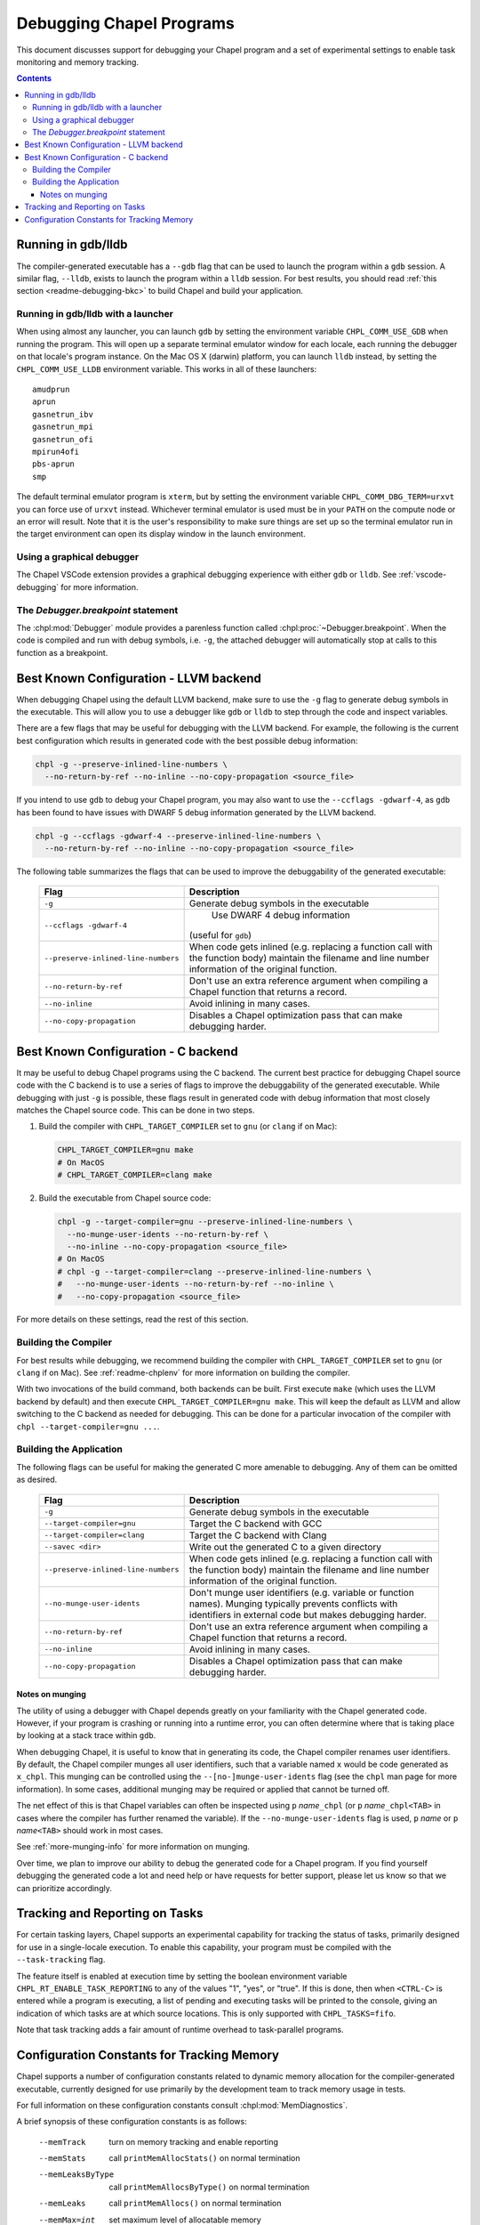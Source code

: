 .. index::
    single: debug
    single: debugging
    single: debugging; gdb
    single: debugging; lldb
.. _readme-debugging:

=========================
Debugging Chapel Programs
=========================

This document discusses support for debugging your Chapel program and a set of
experimental settings to enable task monitoring and memory tracking.

.. contents::

-------------------
Running in gdb/lldb
-------------------

The compiler-generated executable has a ``--gdb`` flag that can be used to
launch the program within a ``gdb`` session.  A similar flag, ``--lldb``,
exists to launch the program within a ``lldb`` session. For best results, you
should read :ref:`this section <readme-debugging-bkc>` to build Chapel and
build your application.

Running in gdb/lldb with a launcher
~~~~~~~~~~~~~~~~~~~~~~~~~~~~~~~~~~~

When using almost any launcher, you can launch ``gdb`` by setting the
environment variable ``CHPL_COMM_USE_GDB`` when running the program.
This will open up a separate terminal emulator window for each locale,
each running the debugger on that locale's program instance.  On the Mac
OS X (darwin) platform, you can launch ``lldb`` instead, by setting the
``CHPL_COMM_USE_LLDB`` environment variable.  This works in all of these
launchers::

  amudprun
  aprun
  gasnetrun_ibv
  gasnetrun_mpi
  gasnetrun_ofi
  mpirun4ofi
  pbs-aprun
  smp

The default terminal emulator program is ``xterm``,
but by setting the environment variable ``CHPL_COMM_DBG_TERM=urxvt``
you can force use of ``urxvt`` instead.
Whichever terminal emulator is used must be in your ``PATH``
on the compute node or an error will result.
Note that it is the user's responsibility to make sure things are set up
so the terminal emulator run in the target environment can open its
display window in the launch environment.

Using a graphical debugger
~~~~~~~~~~~~~~~~~~~~~~~~~~

The Chapel VSCode extension provides a graphical debugging experience with
either ``gdb`` or ``lldb``. See :ref:`vscode-debugging` for more information.

The `Debugger.breakpoint` statement
~~~~~~~~~~~~~~~~~~~~~~~~~~~~~~~~~~~

The :chpl:mod:`Debugger` module provides a parenless function called
:chpl:proc:`~Debugger.breakpoint`. When the code is compiled and run with debug
symbols, i.e. ``-g``, the attached debugger will automatically stop at calls to
this function as a breakpoint.

.. _readme-debugging-bkc:

---------------------------------------
Best Known Configuration - LLVM backend
---------------------------------------

When debugging Chapel using the default LLVM backend, make sure to use the
``-g`` flag to generate debug symbols in the executable. This will allow you to
use a debugger like ``gdb`` or ``lldb`` to step through the code and inspect
variables.

There are a few flags that may be useful for debugging with the LLVM backend.
For example, the following is the current best configuration which results in
generated code with the best possible debug information:

.. code-block:: bash

    chpl -g --preserve-inlined-line-numbers \
      --no-return-by-ref --no-inline --no-copy-propagation <source_file>

If you intend to use ``gdb`` to debug your Chapel program, you may also want to
use the ``--ccflags -gdwarf-4``, as ``gdb`` has been found to have issues with
DWARF 5 debug information generated by the LLVM backend.

.. code-block:: bash

    chpl -g --ccflags -gdwarf-4 --preserve-inlined-line-numbers \
      --no-return-by-ref --no-inline --no-copy-propagation <source_file>

The following table summarizes the flags that can be used to improve the
debuggability of the generated executable:

  ===================================  =========================================
  Flag                                 Description
  ===================================  =========================================
  ``-g``                               Generate debug symbols in the executable
  ``--ccflags -gdwarf-4``               Use DWARF 4 debug information
                                       (useful for ``gdb``)
  ``--preserve-inlined-line-numbers``  When code gets inlined (e.g. replacing a
                                       function call with the function body)
                                       maintain the filename and line number
                                       information of the original function.
  ``--no-return-by-ref``               Don't use an extra reference argument
                                       when compiling a Chapel function that
                                       returns a record.
  ``--no-inline``                      Avoid inlining in many cases.
  ``--no-copy-propagation``            Disables a Chapel optimization pass that
                                       can make debugging harder.
  ===================================  =========================================


------------------------------------
Best Known Configuration - C backend
------------------------------------

It may be useful to debug Chapel programs using the C backend. The current best
practice for debugging Chapel source code with the C backend is to use a series
of flags to improve the debuggability of the generated executable. While
debugging with just ``-g`` is possible, these flags result in generated code
with debug information that most closely matches the Chapel source code. This
can be done in two steps.

1) Build the compiler with ``CHPL_TARGET_COMPILER`` set to ``gnu``
   (or ``clang`` if on Mac):

   .. code-block:: bash

        CHPL_TARGET_COMPILER=gnu make
        # On MacOS
        # CHPL_TARGET_COMPILER=clang make

2) Build the executable from Chapel source code:

   .. code-block:: bash

        chpl -g --target-compiler=gnu --preserve-inlined-line-numbers \
          --no-munge-user-idents --no-return-by-ref \
          --no-inline --no-copy-propagation <source_file>
        # On MacOS
        # chpl -g --target-compiler=clang --preserve-inlined-line-numbers \
        #   --no-munge-user-idents --no-return-by-ref --no-inline \
        #   --no-copy-propagation <source_file>

For more details on these settings, read the rest of this section.

Building the Compiler
~~~~~~~~~~~~~~~~~~~~~

For best results while debugging, we recommend building the compiler with
``CHPL_TARGET_COMPILER`` set to ``gnu`` (or ``clang`` if on Mac). See
:ref:`readme-chplenv` for more information on building the compiler.

With two invocations of the build command, both backends can be built. First
execute ``make`` (which uses the LLVM backend by default) and then execute
``CHPL_TARGET_COMPILER=gnu make``. This will keep the default as LLVM and allow
switching to the C backend as needed for debugging. This can be done for a
particular invocation of the compiler with ``chpl --target-compiler=gnu ...``.

Building the Application
~~~~~~~~~~~~~~~~~~~~~~~~

The following flags can be useful for making the generated C more amenable to
debugging. Any of them can be omitted as desired.

  ===================================  =========================================
  Flag                                 Description
  ===================================  =========================================
  ``-g``                               Generate debug symbols in the executable
  ``--target-compiler=gnu``            Target the C backend with GCC
  ``--target-compiler=clang``          Target the C backend with Clang
  ``--savec <dir>``                    Write out the generated C to a given
                                       directory
  ``--preserve-inlined-line-numbers``  When code gets inlined (e.g. replacing a
                                       function call with the function body)
                                       maintain the filename and line number
                                       information of the original function.
  ``--no-munge-user-idents``           Don't munge user identifiers (e.g.
                                       variable or function names). Munging
                                       typically prevents conflicts with
                                       identifiers in external code but makes
                                       debugging harder.
  ``--no-return-by-ref``               Don't use an extra reference argument
                                       when compiling a Chapel function that
                                       returns a record.
  ``--no-inline``                      Avoid inlining in many cases.
  ``--no-copy-propagation``            Disables a Chapel optimization pass that
                                       can make debugging harder.
  ===================================  =========================================

Notes on munging
''''''''''''''''

The utility of using a debugger with Chapel depends greatly on your familiarity
with the Chapel generated code.  However, if your program is crashing or running
into a runtime error, you can often determine where that is taking place by
looking at a stack trace within ``gdb``.

When debugging Chapel, it is useful to know that in generating its code,
the Chapel compiler renames user identifiers.  By default, the Chapel
compiler munges all user identifiers, such that a variable named ``x``
would be code generated as ``x_chpl``.  This munging can be controlled
using the ``--[no-]munge-user-idents`` flag (see the ``chpl`` man page
for more information).  In some cases, additional munging may be
required or applied that cannot be turned off.

The net effect of this is that Chapel variables can often be inspected
using ``p`` *name*\ ``_chpl`` (or ``p`` *name*\ ``_chpl<TAB>`` in cases
where the compiler has further renamed the variable).  If the
``--no-munge-user-idents`` flag is used, ``p`` *name* or
``p`` *name*\ ``<TAB>`` should work in most cases.

See :ref:`more-munging-info` for more information on munging.

Over time, we plan to improve our ability to debug the generated
code for a Chapel program. If you find yourself debugging the
generated code a lot and need help or have requests for better
support, please let us know so that we can prioritize accordingly.

-------------------------------
Tracking and Reporting on Tasks
-------------------------------

For certain tasking layers, Chapel supports an experimental
capability for tracking the status of tasks, primarily designed for
use in a single-locale execution.  To enable this capability, your
program must be compiled with the ``--task-tracking`` flag.

The feature itself is enabled at execution time by setting the boolean
environment variable ``CHPL_RT_ENABLE_TASK_REPORTING`` to any of the
values "1", "yes", or "true".  If this is done, then when ``<CTRL-C>``
is entered while a program is executing, a list of pending and executing
tasks will be printed to the console, giving an indication of which
tasks are at which source locations.  This is only supported with
``CHPL_TASKS=fifo``.

Note that task tracking adds a fair amount of runtime overhead to
task-parallel programs.

-------------------------------------------
Configuration Constants for Tracking Memory
-------------------------------------------

Chapel supports a number of configuration constants related to dynamic
memory allocation for the compiler-generated executable, currently
designed for use primarily by the development team to track memory
usage in tests.

For full information on these configuration constants consult
:chpl:mod:`MemDiagnostics`.

A brief synopsis of these configuration constants is as follows:

  --memTrack            turn on memory tracking and enable reporting
  --memStats            call ``printMemAllocStats()`` on normal termination
  --memLeaksByType      call ``printMemAllocsByType()`` on normal termination
  --memLeaks            call ``printMemAllocs()`` on normal termination
  --memMax=int          set maximum level of allocatable memory
  --memThreshold=int    set minimum threshold for memory tracking
  --memLog=string       file to contain all memory reporting
  --memLeaksLog=string  if set, append final stats and leaks-by-type here
